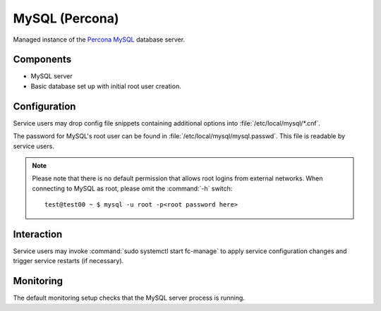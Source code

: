 .. _nixos-mysql-server:

MySQL (Percona)
===============

Managed instance of the `Percona MySQL <http://percona.com>`_ database server.

Components
----------

* MySQL server
* Basic database set up with initial root user creation.

Configuration
-------------

Service users may drop config file snippets containing additional options
into :file:`/etc/local/mysql/*.cnf`.

The password for MySQL's root user can be found in
:file:`/etc/local/mysql/mysql.passwd`. This file is readable by service users.

.. note::

   Please note that there is no default permission that allows root logins from
   external networks. When connecting to MySQL as root, please omit the
   :command:`-h` switch::

      test@test00 ~ $ mysql -u root -p<root password here>


Interaction
-----------

Service users may invoke :command:`sudo systemctl start fc-manage` to apply
service configuration changes and trigger service restarts (if necessary).

Monitoring
----------

The default monitoring setup checks that the MySQL server
process is running.

.. vim: set spell spelllang=en:
